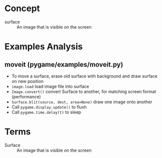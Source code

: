 * Concept

- surface :: An image that is visible on the screen

* Examples Analysis

** moveit (pygame/examples/moveit.py)

- To move a surface, erase old surface with background and draw surface on new position
- =image.load= load image file into surface
- =Image.convert()= convert Surface to another, for matching screen format (performance)
- ~Surface.blit(source, dest, area=None)~ draw one image onto another
- Call =pygame.display.update()= to flush
- Call =pygame.time.delay(t)= to sleep

* Terms

- Surface :: An image that is visible on the screen

